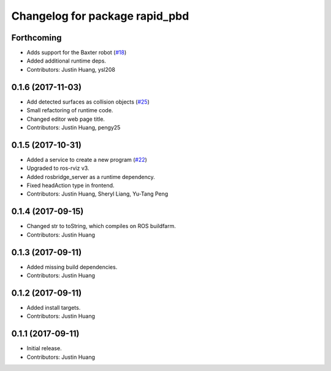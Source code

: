 ^^^^^^^^^^^^^^^^^^^^^^^^^^^^^^^
Changelog for package rapid_pbd
^^^^^^^^^^^^^^^^^^^^^^^^^^^^^^^

Forthcoming
-----------
* Adds support for the Baxter robot (`#18 <https://github.com/jstnhuang/rapid_pbd/issues/18>`_)
* Added additional runtime deps.
* Contributors: Justin Huang, ysl208

0.1.6 (2017-11-03)
------------------
* Add detected surfaces as collision objects (`#25 <https://github.com/jstnhuang/rapid_pbd/issues/25>`_)
* Small refactoring of runtime code.
* Changed editor web page title.
* Contributors: Justin Huang, pengy25

0.1.5 (2017-10-31)
------------------
* Added a service to create a new program (`#22 <https://github.com/jstnhuang/rapid_pbd/issues/22>`_)
* Upgraded to ros-rviz v3.
* Added rosbridge_server as a runtime dependency.
* Fixed headAction type in frontend.
* Contributors: Justin Huang, Sheryl Liang, Yu-Tang Peng

0.1.4 (2017-09-15)
------------------
* Changed str to toString, which compiles on ROS buildfarm.
* Contributors: Justin Huang

0.1.3 (2017-09-11)
------------------
* Added missing build dependencies.
* Contributors: Justin Huang

0.1.2 (2017-09-11)
------------------
* Added install targets.
* Contributors: Justin Huang

0.1.1 (2017-09-11)
------------------
* Initial release.
* Contributors: Justin Huang
